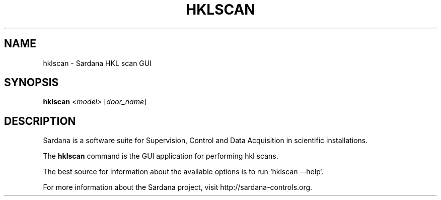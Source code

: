 .TH HKLSCAN "1"
.SH NAME
hklscan \- Sardana HKL scan GUI
.SH SYNOPSIS
.B hklscan
\fI\,<model> \/\fR[\fI\,door_name\/\fR]
.SH DESCRIPTION
Sardana is a software suite for Supervision, Control and Data Acquisition
in scientific installations.

The \fBhklscan\fP command is the GUI application for performing hkl scans.

The best source for information about the available options is
to run `hklscan --help`.

For more information about the Sardana project, visit
http://sardana-controls.org.